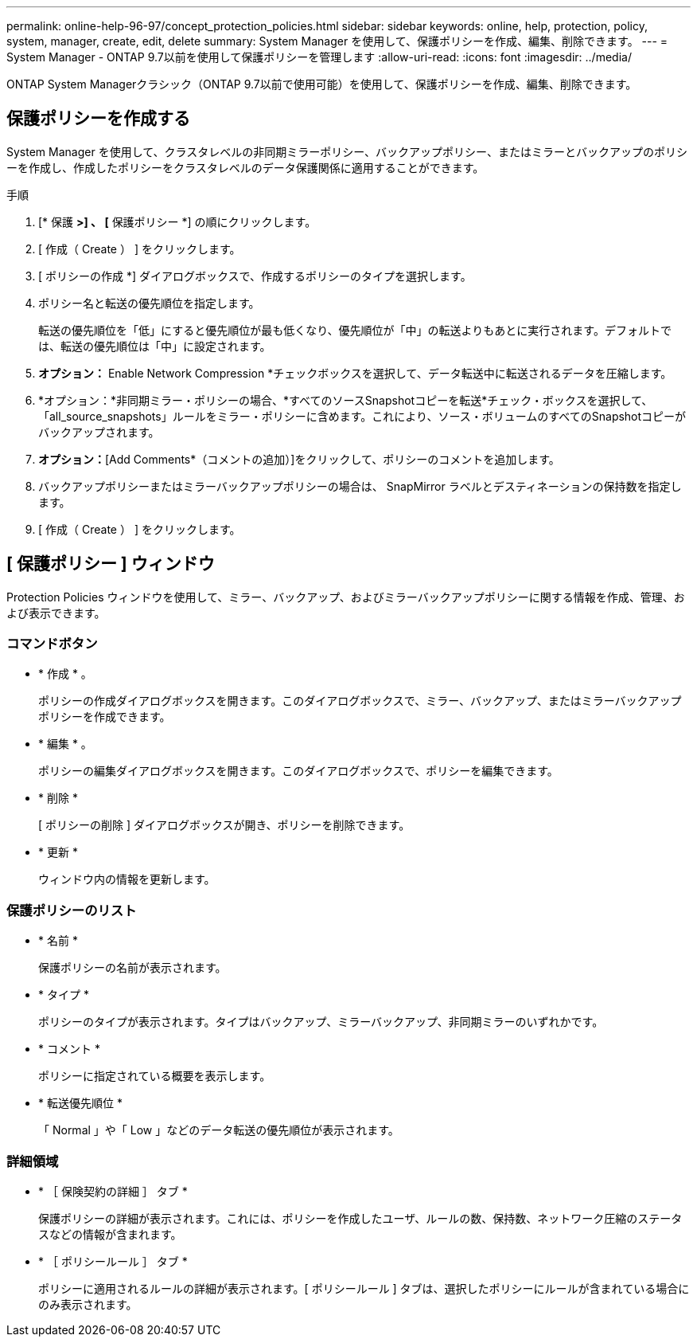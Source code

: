---
permalink: online-help-96-97/concept_protection_policies.html 
sidebar: sidebar 
keywords: online, help, protection, policy, system, manager, create, edit, delete 
summary: System Manager を使用して、保護ポリシーを作成、編集、削除できます。 
---
= System Manager - ONTAP 9.7以前を使用して保護ポリシーを管理します
:allow-uri-read: 
:icons: font
:imagesdir: ../media/


[role="lead"]
ONTAP System Managerクラシック（ONTAP 9.7以前で使用可能）を使用して、保護ポリシーを作成、編集、削除できます。



== 保護ポリシーを作成する

System Manager を使用して、クラスタレベルの非同期ミラーポリシー、バックアップポリシー、またはミラーとバックアップのポリシーを作成し、作成したポリシーをクラスタレベルのデータ保護関係に適用することができます。

.手順
. [* 保護 *>] 、 [* 保護ポリシー *] の順にクリックします。
. [ 作成（ Create ） ] をクリックします。
. [ ポリシーの作成 *] ダイアログボックスで、作成するポリシーのタイプを選択します。
. ポリシー名と転送の優先順位を指定します。
+
転送の優先順位を「低」にすると優先順位が最も低くなり、優先順位が「中」の転送よりもあとに実行されます。デフォルトでは、転送の優先順位は「中」に設定されます。

. *オプション：* Enable Network Compression *チェックボックスを選択して、データ転送中に転送されるデータを圧縮します。
. *オプション：*非同期ミラー・ポリシーの場合、*すべてのソースSnapshotコピーを転送*チェック・ボックスを選択して、「all_source_snapshots」ルールをミラー・ポリシーに含めます。これにより、ソース・ボリュームのすべてのSnapshotコピーがバックアップされます。
. *オプション：*[Add Comments*（コメントの追加）]をクリックして、ポリシーのコメントを追加します。
. バックアップポリシーまたはミラーバックアップポリシーの場合は、 SnapMirror ラベルとデスティネーションの保持数を指定します。
. [ 作成（ Create ） ] をクリックします。




== [ 保護ポリシー ] ウィンドウ

Protection Policies ウィンドウを使用して、ミラー、バックアップ、およびミラーバックアップポリシーに関する情報を作成、管理、および表示できます。



=== コマンドボタン

* * 作成 * 。
+
ポリシーの作成ダイアログボックスを開きます。このダイアログボックスで、ミラー、バックアップ、またはミラーバックアップポリシーを作成できます。

* * 編集 * 。
+
ポリシーの編集ダイアログボックスを開きます。このダイアログボックスで、ポリシーを編集できます。

* * 削除 *
+
[ ポリシーの削除 ] ダイアログボックスが開き、ポリシーを削除できます。

* * 更新 *
+
ウィンドウ内の情報を更新します。





=== 保護ポリシーのリスト

* * 名前 *
+
保護ポリシーの名前が表示されます。

* * タイプ *
+
ポリシーのタイプが表示されます。タイプはバックアップ、ミラーバックアップ、非同期ミラーのいずれかです。

* * コメント *
+
ポリシーに指定されている概要を表示します。

* * 転送優先順位 *
+
「 Normal 」や「 Low 」などのデータ転送の優先順位が表示されます。





=== 詳細領域

* * ［ 保険契約の詳細 ］ タブ *
+
保護ポリシーの詳細が表示されます。これには、ポリシーを作成したユーザ、ルールの数、保持数、ネットワーク圧縮のステータスなどの情報が含まれます。

* * ［ ポリシールール ］ タブ *
+
ポリシーに適用されるルールの詳細が表示されます。[ ポリシールール ] タブは、選択したポリシーにルールが含まれている場合にのみ表示されます。


